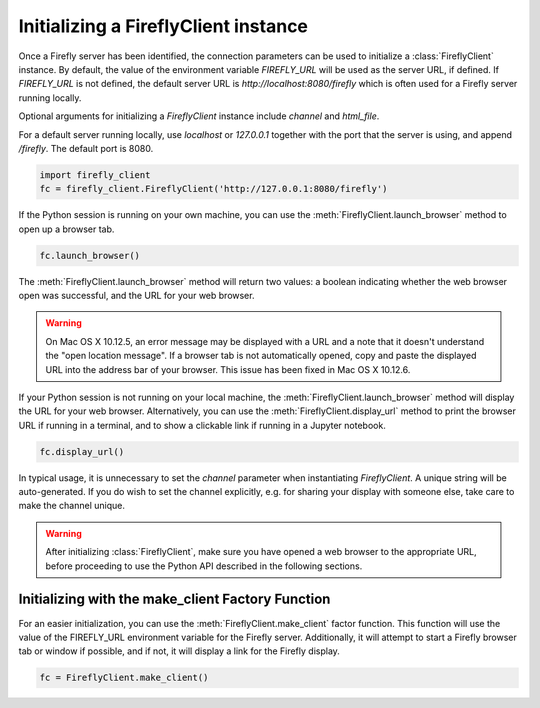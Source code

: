 #####################################
Initializing a FireflyClient instance
#####################################

Once a Firefly server has been identified, the connection parameters can be
used to initialize a :class:`FireflyClient` instance. By default, the value
of the environment variable `FIREFLY_URL` will be used as the server URL, if defined. If
`FIREFLY_URL` is not defined, the default server URL is `http://localhost:8080/firefly`
which is often used for a Firefly server running locally.

Optional arguments for initializing a `FireflyClient` instance include `channel`
and `html_file`.

For a default server running locally, use `localhost` or `127.0.0.1` together
with the port that the server is using, and append `/firefly`. The default port is 8080.

.. code-block:: py
    :name: using-localhost

    import firefly_client
    fc = firefly_client.FireflyClient('http://127.0.0.1:8080/firefly')

If the Python session is running on your own machine, you can use the
:meth:`FireflyClient.launch_browser` method to open up a browser tab.

.. code-block:: py
    :name: launch-browser

    fc.launch_browser()

The :meth:`FireflyClient.launch_browser` method will return two values: a boolean
indicating whether the web browser open was successful, and the URL for your
web browser.

.. warning::

    On Mac OS X 10.12.5, an error message may be displayed with a URL and
    a note that it doesn't understand the "open location message". If a
    browser tab is not automatically opened, copy and paste the displayed
    URL into the address bar of your browser. This issue has been fixed
    in Mac OS X 10.12.6.

If your Python session is not running on your local machine, the
:meth:`FireflyClient.launch_browser`
method will display the URL for your web browser. Alternatively, you can use
the :meth:`FireflyClient.display_url` method to print the browser URL if
running in a terminal, and to show a clickable link if running in a
Jupyter notebook.

.. code-block:: py

    fc.display_url()

In typical usage, it is unnecessary to set the `channel` parameter when
instantiating `FireflyClient`. A unique string will be auto-generated.
If you do wish to set the channel explicitly, e.g. for sharing your display
with someone else, take care to make the channel unique.

.. warning::

    After initializing :class:`FireflyClient`, make sure you have opened a web browser
    to the appropriate URL, before proceeding to use the Python API described
    in the following sections.


Initializing with the make_client Factory Function
--------------------------------------------------

For an easier initialization, you can use the :meth:`FireflyClient.make_client`
factor function. This function will use the value of the FIREFLY_URL
environment variable for the Firefly server. Additionally, it will attempt
to start a Firefly browser tab or window if possible, and if not, it will
display a link for the Firefly display.

.. code-block:: py

    fc = FireflyClient.make_client()


